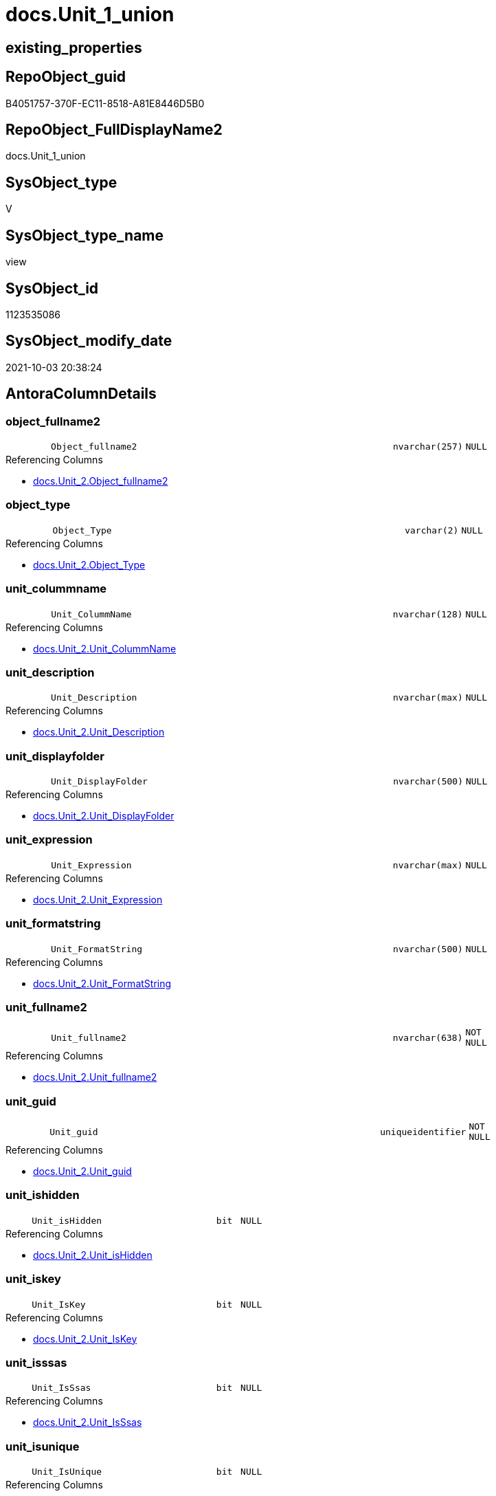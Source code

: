 // tag::HeaderFullDisplayName[]
= docs.Unit_1_union
// end::HeaderFullDisplayName[]

== existing_properties

// tag::existing_properties[]
:ExistsProperty--antorareferencedlist:
:ExistsProperty--antorareferencinglist:
:ExistsProperty--is_repo_managed:
:ExistsProperty--is_ssas:
:ExistsProperty--referencedobjectlist:
:ExistsProperty--sql_modules_definition:
:ExistsProperty--FK:
:ExistsProperty--Columns:
// end::existing_properties[]

== RepoObject_guid

// tag::RepoObject_guid[]
B4051757-370F-EC11-8518-A81E8446D5B0
// end::RepoObject_guid[]

== RepoObject_FullDisplayName2

// tag::RepoObject_FullDisplayName2[]
docs.Unit_1_union
// end::RepoObject_FullDisplayName2[]

== SysObject_type

// tag::SysObject_type[]
V 
// end::SysObject_type[]

== SysObject_type_name

// tag::SysObject_type_name[]
view
// end::SysObject_type_name[]

== SysObject_id

// tag::SysObject_id[]
1123535086
// end::SysObject_id[]

== SysObject_modify_date

// tag::SysObject_modify_date[]
2021-10-03 20:38:24
// end::SysObject_modify_date[]

== AntoraColumnDetails

// tag::AntoraColumnDetails[]
[#column-object_fullname2]
=== object_fullname2

[cols="d,8m,m,m,m,d"]
|===
|
|Object_fullname2
|nvarchar(257)
|NULL
|
|
|===

.Referencing Columns
--
* xref:docs.unit_2.adoc#column-object_fullname2[+docs.Unit_2.Object_fullname2+]
--


[#column-object_type]
=== object_type

[cols="d,8m,m,m,m,d"]
|===
|
|Object_Type
|varchar(2)
|NULL
|
|
|===

.Referencing Columns
--
* xref:docs.unit_2.adoc#column-object_type[+docs.Unit_2.Object_Type+]
--


[#column-unit_colummname]
=== unit_colummname

[cols="d,8m,m,m,m,d"]
|===
|
|Unit_ColummName
|nvarchar(128)
|NULL
|
|
|===

.Referencing Columns
--
* xref:docs.unit_2.adoc#column-unit_colummname[+docs.Unit_2.Unit_ColummName+]
--


[#column-unit_description]
=== unit_description

[cols="d,8m,m,m,m,d"]
|===
|
|Unit_Description
|nvarchar(max)
|NULL
|
|
|===

.Referencing Columns
--
* xref:docs.unit_2.adoc#column-unit_description[+docs.Unit_2.Unit_Description+]
--


[#column-unit_displayfolder]
=== unit_displayfolder

[cols="d,8m,m,m,m,d"]
|===
|
|Unit_DisplayFolder
|nvarchar(500)
|NULL
|
|
|===

.Referencing Columns
--
* xref:docs.unit_2.adoc#column-unit_displayfolder[+docs.Unit_2.Unit_DisplayFolder+]
--


[#column-unit_expression]
=== unit_expression

[cols="d,8m,m,m,m,d"]
|===
|
|Unit_Expression
|nvarchar(max)
|NULL
|
|
|===

.Referencing Columns
--
* xref:docs.unit_2.adoc#column-unit_expression[+docs.Unit_2.Unit_Expression+]
--


[#column-unit_formatstring]
=== unit_formatstring

[cols="d,8m,m,m,m,d"]
|===
|
|Unit_FormatString
|nvarchar(500)
|NULL
|
|
|===

.Referencing Columns
--
* xref:docs.unit_2.adoc#column-unit_formatstring[+docs.Unit_2.Unit_FormatString+]
--


[#column-unit_fullname2]
=== unit_fullname2

[cols="d,8m,m,m,m,d"]
|===
|
|Unit_fullname2
|nvarchar(638)
|NOT NULL
|
|
|===

.Referencing Columns
--
* xref:docs.unit_2.adoc#column-unit_fullname2[+docs.Unit_2.Unit_fullname2+]
--


[#column-unit_guid]
=== unit_guid

[cols="d,8m,m,m,m,d"]
|===
|
|Unit_guid
|uniqueidentifier
|NOT NULL
|
|
|===

.Referencing Columns
--
* xref:docs.unit_2.adoc#column-unit_guid[+docs.Unit_2.Unit_guid+]
--


[#column-unit_ishidden]
=== unit_ishidden

[cols="d,8m,m,m,m,d"]
|===
|
|Unit_isHidden
|bit
|NULL
|
|
|===

.Referencing Columns
--
* xref:docs.unit_2.adoc#column-unit_ishidden[+docs.Unit_2.Unit_isHidden+]
--


[#column-unit_iskey]
=== unit_iskey

[cols="d,8m,m,m,m,d"]
|===
|
|Unit_IsKey
|bit
|NULL
|
|
|===

.Referencing Columns
--
* xref:docs.unit_2.adoc#column-unit_iskey[+docs.Unit_2.Unit_IsKey+]
--


[#column-unit_isssas]
=== unit_isssas

[cols="d,8m,m,m,m,d"]
|===
|
|Unit_IsSsas
|bit
|NULL
|
|
|===

.Referencing Columns
--
* xref:docs.unit_2.adoc#column-unit_isssas[+docs.Unit_2.Unit_IsSsas+]
--


[#column-unit_isunique]
=== unit_isunique

[cols="d,8m,m,m,m,d"]
|===
|
|Unit_IsUnique
|bit
|NULL
|
|
|===

.Referencing Columns
--
* xref:docs.unit_2.adoc#column-unit_isunique[+docs.Unit_2.Unit_IsUnique+]
--


[#column-unit_metatype]
=== unit_metatype

[cols="d,8m,m,m,m,d"]
|===
|
|Unit_Metatype
|varchar(7)
|NOT NULL
|
|
|===

.Referencing Columns
--
* xref:docs.unit_2.adoc#column-unit_metatype[+docs.Unit_2.Unit_Metatype+]
--


[#column-unit_name]
=== unit_name

[cols="d,8m,m,m,m,d"]
|===
|
|Unit_Name
|nvarchar(500)
|NOT NULL
|
|
|===

.Referencing Columns
--
* xref:docs.unit_2.adoc#column-unit_name[+docs.Unit_2.Unit_Name+]
--


[#column-unit_objectname]
=== unit_objectname

[cols="d,8m,m,m,m,d"]
|===
|
|Unit_ObjectName
|nvarchar(128)
|NULL
|
|
|===

.Referencing Columns
--
* xref:docs.unit_2.adoc#column-unit_objectname[+docs.Unit_2.Unit_ObjectName+]
--


[#column-unit_schema]
=== unit_schema

[cols="d,8m,m,m,m,d"]
|===
|
|Unit_Schema
|nvarchar(128)
|NOT NULL
|
|
|===

.Referencing Columns
--
* xref:docs.unit_2.adoc#column-unit_schema[+docs.Unit_2.Unit_Schema+]
--


[#column-unit_summarizeby]
=== unit_summarizeby

[cols="d,8m,m,m,m,d"]
|===
|
|Unit_SummarizeBy
|nvarchar(500)
|NULL
|
|
|===

.Referencing Columns
--
* xref:docs.unit_2.adoc#column-unit_summarizeby[+docs.Unit_2.Unit_SummarizeBy+]
--


[#column-unit_typename]
=== unit_typename

[cols="d,8m,m,m,m,d"]
|===
|
|Unit_TypeName
|nvarchar(128)
|NULL
|
|
|===

.Referencing Columns
--
* xref:docs.unit_2.adoc#column-unit_typename[+docs.Unit_2.Unit_TypeName+]
--


// end::AntoraColumnDetails[]

== AntoraMeasureDetails

// tag::AntoraMeasureDetails[]

// end::AntoraMeasureDetails[]

== AntoraPkColumnTableRows

// tag::AntoraPkColumnTableRows[]



















// end::AntoraPkColumnTableRows[]

== AntoraNonPkColumnTableRows

// tag::AntoraNonPkColumnTableRows[]
|
|<<column-object_fullname2>>
|nvarchar(257)
|NULL
|
|

|
|<<column-object_type>>
|varchar(2)
|NULL
|
|

|
|<<column-unit_colummname>>
|nvarchar(128)
|NULL
|
|

|
|<<column-unit_description>>
|nvarchar(max)
|NULL
|
|

|
|<<column-unit_displayfolder>>
|nvarchar(500)
|NULL
|
|

|
|<<column-unit_expression>>
|nvarchar(max)
|NULL
|
|

|
|<<column-unit_formatstring>>
|nvarchar(500)
|NULL
|
|

|
|<<column-unit_fullname2>>
|nvarchar(638)
|NOT NULL
|
|

|
|<<column-unit_guid>>
|uniqueidentifier
|NOT NULL
|
|

|
|<<column-unit_ishidden>>
|bit
|NULL
|
|

|
|<<column-unit_iskey>>
|bit
|NULL
|
|

|
|<<column-unit_isssas>>
|bit
|NULL
|
|

|
|<<column-unit_isunique>>
|bit
|NULL
|
|

|
|<<column-unit_metatype>>
|varchar(7)
|NOT NULL
|
|

|
|<<column-unit_name>>
|nvarchar(500)
|NOT NULL
|
|

|
|<<column-unit_objectname>>
|nvarchar(128)
|NULL
|
|

|
|<<column-unit_schema>>
|nvarchar(128)
|NOT NULL
|
|

|
|<<column-unit_summarizeby>>
|nvarchar(500)
|NULL
|
|

|
|<<column-unit_typename>>
|nvarchar(128)
|NULL
|
|

// end::AntoraNonPkColumnTableRows[]

== AntoraIndexList

// tag::AntoraIndexList[]

// end::AntoraIndexList[]

== AntoraParameterList

// tag::AntoraParameterList[]

// end::AntoraParameterList[]

== Other tags

source: property.RepoObjectProperty_cross As rop_cross


=== additional_reference_csv

// tag::additional_reference_csv[]

// end::additional_reference_csv[]


=== AdocUspSteps

// tag::adocuspsteps[]

// end::adocuspsteps[]


=== AntoraReferencedList

// tag::antorareferencedlist[]
* xref:docs.repoobject_outputfilter_t.adoc[]
* xref:repo.measures.adoc[]
* xref:repo.repoobject_gross.adoc[]
* xref:repo.repoobjectcolumn_gross.adoc[]
* xref:repo.reposchema.adoc[]
// end::antorareferencedlist[]


=== AntoraReferencingList

// tag::antorareferencinglist[]
* xref:docs.unit_2.adoc[]
// end::antorareferencinglist[]


=== Description

// tag::description[]

// end::description[]


=== exampleUsage

// tag::exampleusage[]

// end::exampleusage[]


=== exampleUsage_2

// tag::exampleusage_2[]

// end::exampleusage_2[]


=== exampleUsage_3

// tag::exampleusage_3[]

// end::exampleusage_3[]


=== exampleUsage_4

// tag::exampleusage_4[]

// end::exampleusage_4[]


=== exampleUsage_5

// tag::exampleusage_5[]

// end::exampleusage_5[]


=== exampleWrong_Usage

// tag::examplewrong_usage[]

// end::examplewrong_usage[]


=== has_execution_plan_issue

// tag::has_execution_plan_issue[]

// end::has_execution_plan_issue[]


=== has_get_referenced_issue

// tag::has_get_referenced_issue[]

// end::has_get_referenced_issue[]


=== has_history

// tag::has_history[]

// end::has_history[]


=== has_history_columns

// tag::has_history_columns[]

// end::has_history_columns[]


=== InheritanceType

// tag::inheritancetype[]

// end::inheritancetype[]


=== is_persistence

// tag::is_persistence[]

// end::is_persistence[]


=== is_persistence_check_duplicate_per_pk

// tag::is_persistence_check_duplicate_per_pk[]

// end::is_persistence_check_duplicate_per_pk[]


=== is_persistence_check_for_empty_source

// tag::is_persistence_check_for_empty_source[]

// end::is_persistence_check_for_empty_source[]


=== is_persistence_delete_changed

// tag::is_persistence_delete_changed[]

// end::is_persistence_delete_changed[]


=== is_persistence_delete_missing

// tag::is_persistence_delete_missing[]

// end::is_persistence_delete_missing[]


=== is_persistence_insert

// tag::is_persistence_insert[]

// end::is_persistence_insert[]


=== is_persistence_truncate

// tag::is_persistence_truncate[]

// end::is_persistence_truncate[]


=== is_persistence_update_changed

// tag::is_persistence_update_changed[]

// end::is_persistence_update_changed[]


=== is_repo_managed

// tag::is_repo_managed[]
0
// end::is_repo_managed[]


=== is_ssas

// tag::is_ssas[]
0
// end::is_ssas[]


=== microsoft_database_tools_support

// tag::microsoft_database_tools_support[]

// end::microsoft_database_tools_support[]


=== MS_Description

// tag::ms_description[]

// end::ms_description[]


=== persistence_source_RepoObject_fullname

// tag::persistence_source_repoobject_fullname[]

// end::persistence_source_repoobject_fullname[]


=== persistence_source_RepoObject_fullname2

// tag::persistence_source_repoobject_fullname2[]

// end::persistence_source_repoobject_fullname2[]


=== persistence_source_RepoObject_guid

// tag::persistence_source_repoobject_guid[]

// end::persistence_source_repoobject_guid[]


=== persistence_source_RepoObject_xref

// tag::persistence_source_repoobject_xref[]

// end::persistence_source_repoobject_xref[]


=== pk_index_guid

// tag::pk_index_guid[]

// end::pk_index_guid[]


=== pk_IndexPatternColumnDatatype

// tag::pk_indexpatterncolumndatatype[]

// end::pk_indexpatterncolumndatatype[]


=== pk_IndexPatternColumnName

// tag::pk_indexpatterncolumnname[]

// end::pk_indexpatterncolumnname[]


=== pk_IndexSemanticGroup

// tag::pk_indexsemanticgroup[]

// end::pk_indexsemanticgroup[]


=== ReferencedObjectList

// tag::referencedobjectlist[]
* [docs].[RepoObject_OutputFilter_T]
* [repo].[Measures]
* [repo].[RepoObject_gross]
* [repo].[RepoObjectColumn_gross]
* [repo].[RepoSchema]
// end::referencedobjectlist[]


=== usp_persistence_RepoObject_guid

// tag::usp_persistence_repoobject_guid[]

// end::usp_persistence_repoobject_guid[]


=== UspExamples

// tag::uspexamples[]

// end::uspexamples[]


=== uspgenerator_usp_id

// tag::uspgenerator_usp_id[]

// end::uspgenerator_usp_id[]


=== UspParameters

// tag::uspparameters[]

// end::uspparameters[]

== Boolean Attributes

source: property.RepoObjectProperty WHERE property_int = 1

// tag::boolean_attributes[]

// end::boolean_attributes[]

== sql_modules_definition

// tag::sql_modules_definition[]
[%collapsible]
=======
[source,sql]
----

CREATE View docs.Unit_1_union
As
Select
    Unit_guid          = roc.RepoObjectColumn_guid
  , Unit_Metatype      = 'column'
  , Unit_Schema        = rof.RepoObject_schema_name
  , Unit_ObjectName    = roc.RepoObject_name
  , Unit_ColummName    = roc.RepoObjectColumn_name
  , Unit_Name          = roc.RepoObjectColumn_name
  , Unit_fullname2     = roc.RepoObjectColumn_fullname2
  , Unit_TypeName      = roc.Repo_user_type_fullname
  , Unit_isHidden      = roc.tabcol_IsHidden
  , Unit_IsSsas        = rof.is_ssas
  , Unit_Description   = roc.Description
  , Unit_DisplayFolder = roc.tabcol_DisplayFolder
  , Unit_Expression    = roc.tabcol_Expression
  , Unit_FormatString  = roc.tabcol_FormatString
  , Unit_IsKey         = roc.tabcol_IsKey
  , Unit_IsUnique      = roc.tabcol_IsUnique
  , Unit_SummarizeBy   = roc.tabcol_SummarizeBy
  , Object_fullname2   = rof.RepoObject_fullname2
  , Object_Type        = rof.SysObject_type
From
    docs.RepoObject_OutputFilter_T  As rof
    Inner Join
        repo.RepoObjectColumn_gross As roc
            On
            roc.RepoObject_guid = rof.RepoObject_guid
Union All
Select
    Unit_guid          = rof.RepoObject_guid
  , Unit_Metatype      = 'object'
  , Unit_Schema        = rof.RepoObject_schema_name
  , Unit_ObjectName    = ro.RepoObject_name
  , Unit_ColummName    = Null
  , Unit_Name          = rof.RepoObject_name
  , Unit_fullname2     = rof.RepoObject_fullname2
  , Unit_TypeName      = rof.SysObject_type_name
  , Unit_isHidden      = ro.tables_isHidden
  , Unit_IsSsas        = rof.is_ssas
  , Unit_Description   = ro.Description
  , Unit_DisplayFolder = Null
  , Unit_Expression    = Null
  , Unit_FormatString  = Null
  , Unit_IsKey         = Null
  , Unit_IsUnique      = Null
  , Unit_SummarizeBy   = Null
  , Object_fullname2   = rof.RepoObject_fullname2
  , Object_Type        = rof.SysObject_type
From
    docs.RepoObject_OutputFilter_T As rof
    Inner Join
        repo.RepoObject_gross      As ro
            On
            ro.RepoObject_guid = rof.RepoObject_guid
Union All
Select
    Unit_guid          = rs.RepoSchema_guid
  , Unit_Metatype      = 'schema'
  , Unit_Schema        = rs.RepoSchema_name
  , Unit_ObjectName    = Null
  , Unit_ColummName    = Null
  , Unit_Name          = rs.RepoSchema_name
  , Unit_fullname2     = rs.RepoSchema_name
  , Unit_TypeName      = Null
  , Unit_isHidden      = Null
  , Unit_IsSsas        = rs.is_ssas
  , Unit_Description   = rs.RepoSchema_ms_description
  , Unit_DisplayFolder = Null
  , Unit_Expression    = Null
  , Unit_FormatString  = Null
  , Unit_IsKey         = Null
  , Unit_IsUnique      = Null
  , Unit_SummarizeBy   = Null
  , Object_fullname2   = Null
  , Object_Type        = Null
From
    repo.RepoSchema As rs
Union All
Select
    Unit_guid          = m.Measure_guid
  , Unit_Metatype      = 'measure'
  , Unit_Schema        = m.RepoSchema_name
  , Unit_ObjectName    = m.RepoObject_name
  , Unit_ColummName    = Null
  , Unit_Name          = m.measures_name
  , Unit_fullname2     = m.measures_fullname2
  , Unit_TypeName      = Null
  , Unit_isHidden      = m.measures_isHidden
  , Unit_IsSsas        = m.is_ssas
  , Unit_Description   = m.Description
  , Unit_DisplayFolder = m.measures_displayFolder
  , Unit_Expression    = m.Expression
  , Unit_FormatString  = m.measures_formatString
  , Unit_IsKey         = Null
  , Unit_IsUnique      = Null
  , Unit_SummarizeBy   = Null
  , Object_fullname2   = m.RepoObject_fullname2
  , Object_Type        = 'U'
From
    repo.Measures As m

----
=======
// end::sql_modules_definition[]


